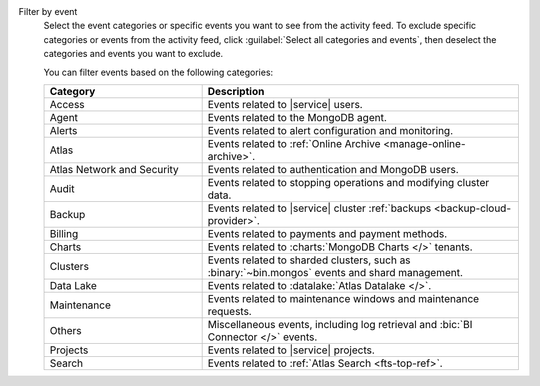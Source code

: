 Filter by event
  Select the event categories or specific events you want to see from
  the activity feed. To exclude specific categories or events from the
  activity feed, click :guilabel:`Select all categories and events`,
  then deselect the categories and events you want to exclude.

  You can filter events based on the following categories:

  .. list-table::
      :header-rows: 1
      :widths: 20 40

      * - Category
        - Description

      * - Access
        - Events related to |service| users.

      * - Agent
        - Events related to the MongoDB agent.

      * - Alerts
        - Events related to alert configuration and monitoring.

      * - Atlas
        - Events related to :ref:`Online Archive
          <manage-online-archive>`.

      * - Atlas Network and Security
        - Events related to authentication and MongoDB users.

      * - Audit
        - Events related to stopping operations and modifying
          cluster data.

      * - Backup
        - Events related to |service| cluster
          :ref:`backups <backup-cloud-provider>`.

      * - Billing
        - Events related to payments and payment methods.

      * - Charts
        - Events related to :charts:`MongoDB Charts </>` tenants.

      * - Clusters
        - Events related to sharded clusters, such as
          :binary:`~bin.mongos` events and shard management.

      * - Data Lake
        - Events related to :datalake:`Atlas Datalake </>`.

      * - Maintenance
        - Events related to maintenance windows and
          maintenance requests.

      * - Others
        - Miscellaneous events, including log retrieval and
          :bic:`BI Connector </>` events.

      * - Projects
        - Events related to |service| projects.

      * - Search
        - Events related to :ref:`Atlas Search <fts-top-ref>`.
